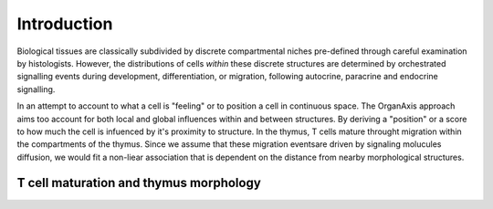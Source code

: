 Introduction
=====
Biological tissues are classically subdivided by discrete compartmental niches pre-defined through careful examination by histologists. However, the distributions of cells *within* these discrete structures are determined by orchestrated signalling events during development, differentiation, or migration, following autocrine, paracrine and endocrine signalling.

In an attempt to account to what a cell is "feeling" or to position a cell in continuous space. The OrganAxis approach aims too account for both local and global influences within and between structures. By deriving a "position" or a score to how much the cell is infuenced by it's proximity to structure. In the thymus, T cells mature throught migration within the compartments of the thymus. Since we assume that these migration eventsare driven by signaling molucules diffusion, we would fit a non-liear association that is dependent on the distance from nearby morphological structures. 

T cell maturation and thymus morphology
-----------------
.. image:: T_cell_education.PNG
  :width: 400
  :alt: Alternative text


